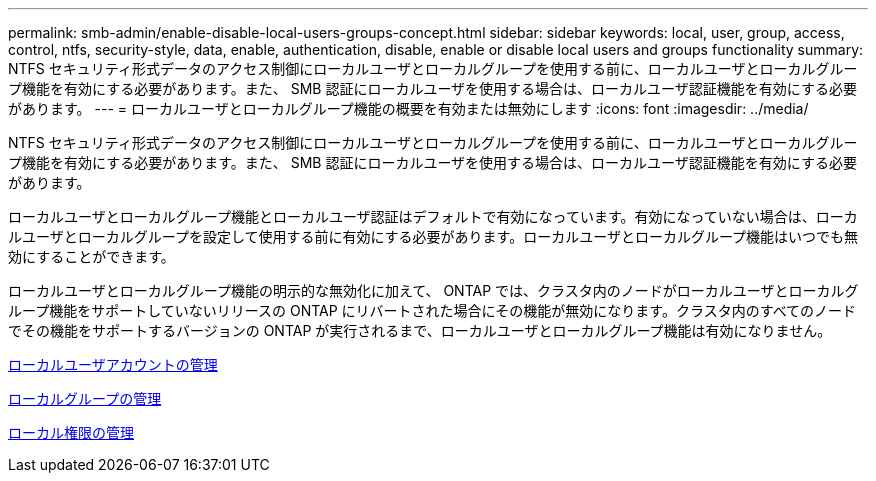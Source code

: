 ---
permalink: smb-admin/enable-disable-local-users-groups-concept.html 
sidebar: sidebar 
keywords: local, user, group, access, control, ntfs, security-style, data, enable, authentication, disable, enable or disable local users and groups functionality 
summary: NTFS セキュリティ形式データのアクセス制御にローカルユーザとローカルグループを使用する前に、ローカルユーザとローカルグループ機能を有効にする必要があります。また、 SMB 認証にローカルユーザを使用する場合は、ローカルユーザ認証機能を有効にする必要があります。 
---
= ローカルユーザとローカルグループ機能の概要を有効または無効にします
:icons: font
:imagesdir: ../media/


[role="lead"]
NTFS セキュリティ形式データのアクセス制御にローカルユーザとローカルグループを使用する前に、ローカルユーザとローカルグループ機能を有効にする必要があります。また、 SMB 認証にローカルユーザを使用する場合は、ローカルユーザ認証機能を有効にする必要があります。

ローカルユーザとローカルグループ機能とローカルユーザ認証はデフォルトで有効になっています。有効になっていない場合は、ローカルユーザとローカルグループを設定して使用する前に有効にする必要があります。ローカルユーザとローカルグループ機能はいつでも無効にすることができます。

ローカルユーザとローカルグループ機能の明示的な無効化に加えて、 ONTAP では、クラスタ内のノードがローカルユーザとローカルグループ機能をサポートしていないリリースの ONTAP にリバートされた場合にその機能が無効になります。クラスタ内のすべてのノードでその機能をサポートするバージョンの ONTAP が実行されるまで、ローカルユーザとローカルグループ機能は有効になりません。

xref:manage-local-user-accounts-concept.adoc[ローカルユーザアカウントの管理]

xref:manage-local-groups-concept.adoc[ローカルグループの管理]

xref:manage-local-privileges-concept.adoc[ローカル権限の管理]
